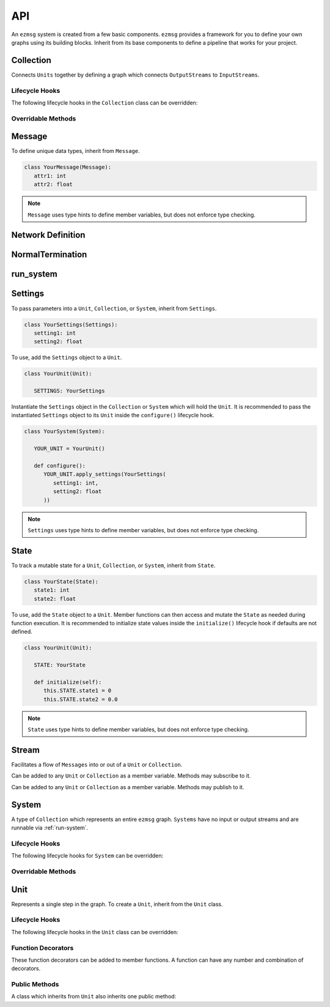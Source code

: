 API
===

An ``ezmsg`` system is created from a few basic components. ``ezmsg`` provides a framework for you to define your own graphs using its building blocks. Inherit from its base components to define a pipeline that works for your project.

.. TODO: add figure showing how components work together

Collection
----------

Connects ``Units`` together by defining a graph which connects ``OutputStreams`` to ``InputStreams``.

Lifecycle Hooks
^^^^^^^^^^^^^^^

The following lifecycle hooks in the ``Collection`` class can be overridden:

.. py:method:: configure( self )

   Runs when the ``Collection`` is instantiated. This is the best place to call ``Unit.apply_settings()`` on each member ``Unit`` of the ``Collection``.

Overridable Methods
^^^^^^^^^^^^^^^^^^^^

.. py:method:: network( self ) -> NetworkDefinition

   In this method, define and return a ``NetworkDefinition`` which defines how ``InputStreams`` and ``OutputStreams`` from member ``Units`` will be connected.

.. py:method:: process_components( self ) -> Tuple[Unit|Collection, ...]

   In this method, define and return a tuple which contains ``Units`` and ``Collections`` which should run in their own processes.

Message
-------

To define unique data types, inherit from ``Message``.

.. code-block:: python

   class YourMessage(Message):
      attr1: int
      attr2: float

.. note:: 
   ``Message`` uses type hints to define member variables, but does not enforce type checking.

Network Definition
------------------

.. py:class:: NetworkDefinition

   Wrapper on ``Iterator[Tuple[OutputStream, InputStream]]``.

.. _run-system:

NormalTermination
-----------------

.. py:class:: NormalTermination

   A type of ``Exception`` which signals to ``ezmsg`` that the ``System`` can be shut down gracefully.

run_system
----------

.. py:method:: run_system(system: System, num_buffers: int = 32, init_buf_size: int = 2**16, backend_process: BackendProcess=None)

   Begin execution of a ``System``.

Settings
--------

To pass parameters into a ``Unit``, ``Collection``, or ``System``, inherit from ``Settings``.

.. code-block:: python

   class YourSettings(Settings): 
      setting1: int
      setting2: float

To use, add the ``Settings`` object to a ``Unit``.

.. code-block:: python

   class YourUnit(Unit):

      SETTINGS: YourSettings

Instantiate the ``Settings`` object in the ``Collection`` or ``System`` which will hold the ``Unit``. It is recommended to pass the instantiated ``Settings`` object to its ``Unit`` inside the ``configure()`` lifecycle hook.

.. code-block:: python

   class YourSystem(System):

      YOUR_UNIT = YourUnit()

      def configure():
         YOUR_UNIT.apply_settings(YourSettings(
            setting1: int,
            setting2: float
         ))

.. note:: 
   ``Settings`` uses type hints to define member variables, but does not enforce type checking.

State
-----

To track a mutable state for a ``Unit``, ``Collection``, or ``System``, inherit from ``State``.

.. code-block:: python

   class YourState(State):
      state1: int
      state2: float

To use, add the ``State`` object to a ``Unit``. Member functions can then access and mutate the ``State`` as needed during function execution. It is recommended to initialize state values inside the ``initialize()`` lifecycle hook if defaults are not defined.

.. code-block:: python

   class YourUnit(Unit):

      STATE: YourState

      def initialize(self):
         this.STATE.state1 = 0
         this.STATE.state2 = 0.0

.. note:: 
   ``State`` uses type hints to define member variables, but does not enforce type checking.

Stream
------

Facilitates a flow of ``Messages`` into or out of a ``Unit`` or ``Collection``. 

.. class:: InputStream(Message)

   Can be added to any ``Unit`` or ``Collection`` as a member variable. Methods may subscribe to it.


.. class:: OutputStream(Message)

   Can be added to any ``Unit`` or ``Collection`` as a member variable. Methods may publish to it.

System
------

A type of ``Collection`` which represents an entire ``ezmsg`` graph. ``Systems`` have no input or output streams and are runnable via :ref:`run-system`.

Lifecycle Hooks
^^^^^^^^^^^^^^^

The following lifecycle hooks for ``System`` can be overridden:

.. py:method:: configure( self )

   Runs when the ``System`` is instantiated. This is the best place to call ``Unit.apply_settings()`` on each member ``Unit`` of the ``System``.

Overridable Methods
^^^^^^^^^^^^^^^^^^^^

.. py:method:: network( self ) -> NetworkDefinition

   In this method, define and return a ``NetworkDefinition`` which defines how ``InputStreams`` and ``OutputStreams`` from member ``Units`` will be connected.

.. py:method:: process_components( self ) -> Tuple[Unit|Collection, ...]

   In this method, define and return a tuple which contains ``Units`` and ``Collections`` which should run in their own processes.

Unit
----

Represents a single step in the graph. To create a ``Unit``, inherit from the ``Unit`` class.

Lifecycle Hooks
^^^^^^^^^^^^^^^

The following lifecycle hooks in the ``Unit`` class can be overridden:

.. py:method:: initialize( self ) 

   Runs when the ``Unit`` is instantiated.

.. py:method:: shutdown( self )

   Runs when the ``System`` terminates.

Function Decorators
^^^^^^^^^^^^^^^^^^^

These function decorators can be added to member functions. A function can have any number and combination of decorators.

.. py:method:: @subscriber(InputStream)

   A function will run once per message received from the ``InputStream`` it subscribes to. Example:

   .. code-block:: python

      INPUT = ez.InputStream(Message)

      @subscriber(INPUT)
      async def print_message(self, message: Message) -> None:
         print(message)
   
   A function can have both ``@subscriber`` and ``@publisher`` decorators.

.. py:method:: @publisher(OutputStream)

   A function will yield messages on the designated ``OutputStream``.

   .. code-block:: python

      from typing import AsyncGenerator

      OUTPUT = OutputStream(ez.Message)

      @publisher(OUTPUT)
      async def send_message(self) -> AsyncGenerator:
         message = Message()
         yield(OUTPUT, message)

.. py:method:: @main

   Designates this function to run as the main thread for this ``Unit``. A ``Unit`` may only have one of these.

.. py:method:: @thread

   Designates this function to run as a background thread for this ``Unit``.

.. py:method:: @task 

   Designates this function to run as a task in the task/messaging thread.

.. py:method:: @process

   Designates this function to run in its own process.

.. py:method:: @timeit

   ``ezmsg`` will log the amount of time this function takes to execute.

Public Methods
^^^^^^^^^^^^^^

A class which inherits from ``Unit`` also inherits one public method:

.. function:: Unit.apply_settings( self, settings: Settings )

   Update a ``Unit`` 's ``Settings`` object.
